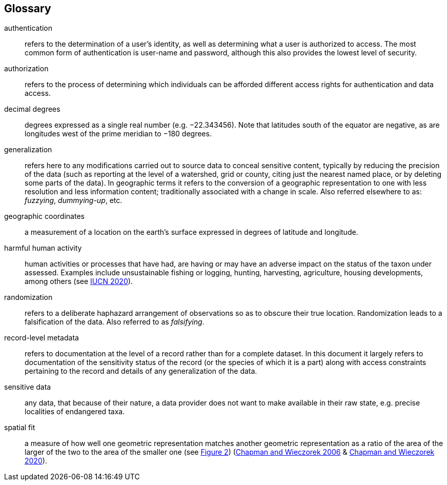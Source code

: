 [glossary]
== Glossary

[glossary]
[[authentication]]authentication:: refers to the determination of a user's identity, as well as determining what a user is authorized to access. The most common form of authentication is user-name and password, although this also provides the lowest level of security.
[[authorization]]authorization:: refers to the process of determining which individuals can be afforded different access rights for authentication and data access.
[[decimal-degrees]]decimal degrees:: degrees expressed as a single real number (e.g. −22.343456). Note that latitudes south of the equator are negative, as are longitudes west of the prime meridian to −180 degrees.
[[generalization]]generalization:: refers here to any modifications carried out to source data to conceal sensitive content, typically by reducing the precision of the data (such as reporting at the level of a watershed, grid or county, citing just the nearest named place, or by deleting some parts of the data). In geographic terms it refers to the conversion of a geographic representation to one with less resolution and less information content; traditionally associated with a change in scale. Also referred elsewhere to as: _fuzzying_, _dummying-up_, etc.
[[geographic-coordinates]]geographic coordinates:: a measurement of a location on the earth's surface expressed in degrees of latitude and longitude.
[[harmful-human-activity]]harmful human activity:: human activities or processes that have had, are having or may have an adverse impact on the status of the taxon under assessed. Examples include unsustainable fishing or logging, hunting, harvesting, agriculture, housing developments, among others (see https://www.iucnredlist.org/resources/threat-classification-scheme[IUCN 2020^]).
[[randomization]]randomization:: refers to a deliberate haphazard arrangement of observations so as to obscure their true location. Randomization leads to a falsification of the data. Also referred to as _falsifying_.
[[record-level-metadata]]record-level metadata:: refers to documentation at the level of a record rather than for a complete dataset. In this document it largely refers to documentation of the sensitivity status of the record (or the species of which it is a part) along with access constraints pertaining to the record and details of any generalization of the data.
[[sensitive-data]]sensitive data:: any data, that because of their nature, a data provider does not want to make available in their raw state, e.g. precise localities of endangered taxa.
[[spatial-fit]]spatial fit:: a measure of how well one geometric representation matches another geometric representation as a ratio of the area of the larger of the two to the area of the smaller one (see <<figure-02,Figure 2>>) (https://doi.org/10.15468/doc-2zpf-zf42[Chapman and Wieczorek 2006^] & https://doi.org/10.15468/doc-gg7h-s853[Chapman and Wieczorek 2020^]).

<<<
